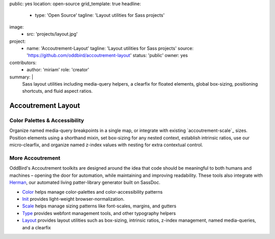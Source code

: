 public: yes
location: open-source
grid_template: true
headline:
  - type: 'Open Source'
    tagline: 'Layout utilities for Sass projects'
image:
  - src: 'projects/layout.jpg'
project:
  - name: 'Accoutrement-Layout'
    tagline: 'Layout utilities for Sass projects'
    source: 'https://github.com/oddbird/accoutrement-layout'
    status: 'public'
    owner: yes
contributors:
  - author: 'miriam'
    role: 'creator'
summary: |
  Sass layout utilities
  including media-query helpers,
  a clearfix for floated elements,
  global box-sizing,
  positioning shortcuts,
  and fluid aspect ratios.


Accoutrement Layout
===================

.. ---------------------------------
.. callmacro:: content.macros.j2#rst
  :tag: 'start'

Color Palettes & Accessibility
------------------------------

.. image:: https://badge.fury.io/js/accoutrement-layout.svg
  :alt: 'npm package'
  :target: https://www.npmjs.com/package/accoutrement-layout

.. image:: https://api.travis-ci.org/oddbird/accoutrement-layout.svg
  :alt: 'build status'
  :target: https://travis-ci.org/oddbird/accoutrement-layout

Organize named media-query breakpoints in a single map,
or integrate with existing `accoutrement-scale`_ sizes.
Position elements using a shorthand mixin,
set box-sizing for any nested context,
establish intrinsic ratios,
use our micro-clearfix,
and organize named z-index values
with nesting for extra contextual control.

.. callmacro:: content.macros.j2#link_button
  :url: 'docs/'

  Read The Docs


More Accoutrement
-----------------

OddBird's Accoutrement toolkits
are designed around the idea that code should be
meaningful to both humans and machines –
opening the door for automation,
while maintaining and improving readability.
These tools also integrate with `Herman`_,
our automated living patter-library generator
built on SassDoc.

- `Color`_ helps manage color-palettes and color-accessibility patterns
- `Init`_ provides light-weight browser-normalization.
- `Scale`_ helps manage sizing patterns like font-scales, margins, and gutters
- `Type`_ provides webfont management tools, and other typography helpers
- `Layout`_ provides layout utilities such as box-sizing,
  intrinsic ratios, z-index management, named media-queries, and a clearfix

.. _Herman: /open-source/herman/
.. _Color: /accoutrement-color/
.. _Init: /accoutrement-init/
.. _Scale: /accoutrement-scale/
.. _Type: /accoutrement-type/
.. _Layout: /accoutrement-layout/

.. callmacro:: content.macros.j2#rst
  :tag: 'end'
.. ---------------------------------
